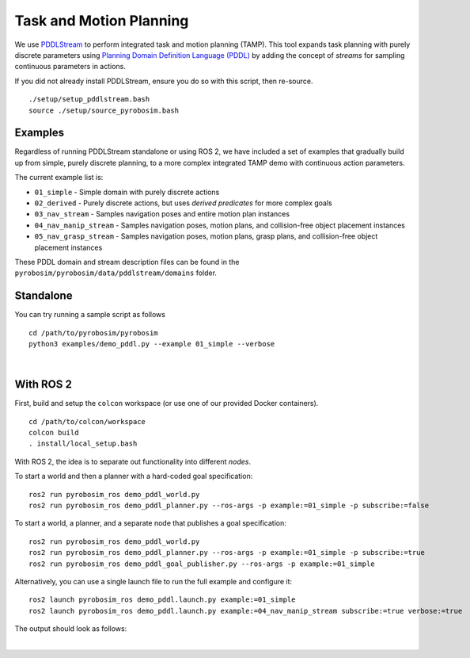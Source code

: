 Task and Motion Planning
========================
We use `PDDLStream <https://github.com/caelan/pddlstream>`_ to perform integrated task and motion planning (TAMP).
This tool expands task planning with purely discrete parameters using `Planning Domain Definition Language (PDDL) <https://planning.wiki/guide/whatis/pddl>`_ 
by adding the concept of *streams* for sampling continuous parameters in actions.

If you did not already install PDDLStream, ensure you do so with this script, then re-source.

::

    ./setup/setup_pddlstream.bash
    source ./setup/source_pyrobosim.bash


Examples
--------
Regardless of running PDDLStream standalone or using ROS 2, we have included a set of examples
that gradually build up from simple, purely discrete planning, to a more complex integrated TAMP
demo with continuous action parameters.

The current example list is:

* ``01_simple`` - Simple domain with purely discrete actions
* ``02_derived`` - Purely discrete actions, but uses *derived predicates* for more complex goals
* ``03_nav_stream`` - Samples navigation poses and entire motion plan instances
* ``04_nav_manip_stream`` - Samples navigation poses, motion plans, and collision-free object placement instances
* ``05_nav_grasp_stream`` - Samples navigation poses, motion plans, grasp plans, and collision-free object placement instances

These PDDL domain and stream description files can be found in the ``pyrobosim/pyrobosim/data/pddlstream/domains`` folder.

Standalone
----------

You can try running a sample script as follows

::

    cd /path/to/pyrobosim/pyrobosim
    python3 examples/demo_pddl.py --example 01_simple --verbose

.. image:: ../media/pddlstream_demo_standalone.png
    :align: center
    :width: 720px
    :alt: PDDLStream standalone demo.

|

With ROS 2
----------

First, build and setup the ``colcon`` workspace (or use one of our provided Docker containers).

::

    cd /path/to/colcon/workspace
    colcon build
    . install/local_setup.bash


With ROS 2, the idea is to separate out functionality into different *nodes*.

To start a world and then a planner with a hard-coded goal specification:

::

    ros2 run pyrobosim_ros demo_pddl_world.py
    ros2 run pyrobosim_ros demo_pddl_planner.py --ros-args -p example:=01_simple -p subscribe:=false

To start a world, a planner, and a separate node that publishes a goal specification:

::

    ros2 run pyrobosim_ros demo_pddl_world.py
    ros2 run pyrobosim_ros demo_pddl_planner.py --ros-args -p example:=01_simple -p subscribe:=true
    ros2 run pyrobosim_ros demo_pddl_goal_publisher.py --ros-args -p example:=01_simple

Alternatively, you can use a single launch file to run the full example and configure it:

::

    ros2 launch pyrobosim_ros demo_pddl.launch.py example:=01_simple
    ros2 launch pyrobosim_ros demo_pddl.launch.py example:=04_nav_manip_stream subscribe:=true verbose:=true

The output should look as follows:

.. image:: ../media/pddlstream_demo_ros.png
    :align: center
    :width: 720px
    :alt: PDDLStream demo with ROS 2.

|
